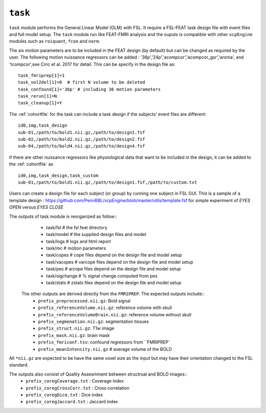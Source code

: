 .. _task:


``task``
=========

``task`` module performs the General Linear Model (GLM) with FSL. It require a FSL-FEAT task design file
with  event files and full model setup.  The ``task`` module run like FEAT-FMRI analysis and the ouputs is
compatible with other ``xcpEngine`` modules such as ``roiquant``, ``fcon`` and ``norm``.

The  six motion parameters are to be included in the FEAT design (by default) 
but  can be changed as required by the user. The following motion nuissance regressors can be added : 
'36p','24p','acompcor','acompcor_gsr','aroma', and 'tcompcor',see Ciric et al. 2017 for detail. 
This can be specify in the design file as::

      task_fmriprep[1]=1
      task_vol2del[1]=0  # first N volume to be deleted 
      task_confound[1]='36p' # including 36 motion parameters
      task_rerun[1]=N
      task_cleanup[1]=Y

The :ref:`cohortfile` for the task can include a task design if the subjects' event files are different::

   id0,img,task_design
   sub-01,/path/to/bold1.nii.gz,/path/to/design1.fsf
   sub-02,/path/to/bold2.nii.gz,/path/to/design2.fsf
   sub-04,/path/to/bold4.nii.gz,/path/to/design4.fsf

if there are other nuissance regressors like physiological data that want to be included in the design, it can be added to the :ref:`cohortfile` as ::
    
   id0,img,task_design,task_custom
   sub-01,/path/to/bold1.nii.gz,/path/to/design1.fsf,/path/to/custom.txt
   

Users can create a  design file for each subject (or group)   by running one subject in FSL GUI. This is 
a sample of  a template design : https://github.com/PennBBL/xcpEngine/blob/master/utils/template.fsf  for simple 
experiment of `EYES OPEN` versus `EYES CLOSE`
 
The outputs of task module is reorganized  as follow:: 
  - task/fsl   # the fsl feat directory
  - task/model  # the supplied design files and model
  - task/logs # logs and html report
  - task/mc  # motion parameters 
  - task/copes  # cope files depend on the design file and model setup 
  - task/vacopes # varcope files depend on the design file and model setup
  - task/pes # arcope files depend on the design file and model setup
  - task/sigchange # % signal change computed from pes
  - task/stats  # zstats files depend on the design file and model setup
 
 The other outputs are derived directly from the ``FMRIPREP``. The expected outputs include::
    - ``prefix_preprocessed.nii.gz``: Bold signal
    - ``prefix_referenceVolume.nii.gz``: reference volume with skull
    - ``prefix_referenceVolumeBrain.nii.gz``: reference volume without skull
    - ``prefix_segmenation.nii.gz``: segmentation tissues
    - ``prefix_struct.nii.gz``: T1w image
    - ``prefix_mask.nii.gz``: brain mask
    - ``prefix_fmriconf.tsv``: confound regressors from ``FMRIPREP`
    - ``prefix_meanIntensity.nii.gz`` # average volume of the BOLD

All  ``*nii.gz`` are expected to be have the same voxel size as the input but may have their
orientation changed to the FSL standard.

The  outputs also consist of Quality Assesmment between structrual and BOLD images::
    - ``prefix_coregCoverage.txt`` : Coverage index
    - ``prefix_coregCrossCorr.txt`` : Cross correlation
    - ``prefix_coregDice.txt`` : Dice index
    - ``prefix_coregJaccard.txt`` : Jaccard index 
